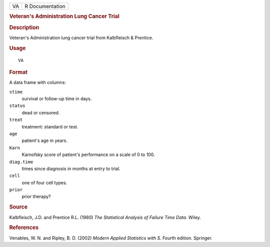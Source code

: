 .. container::

   .. container::

      == ===============
      VA R Documentation
      == ===============

      .. rubric:: Veteran's Administration Lung Cancer Trial
         :name: veterans-administration-lung-cancer-trial

      .. rubric:: Description
         :name: description

      Veteran's Administration lung cancer trial from Kalbfleisch &
      Prentice.

      .. rubric:: Usage
         :name: usage

      ::

         VA

      .. rubric:: Format
         :name: format

      A data frame with columns:

      ``stime``
         survival or follow-up time in days.

      ``status``
         dead or censored.

      ``treat``
         treatment: standard or test.

      ``age``
         patient's age in years.

      ``Karn``
         Karnofsky score of patient's performance on a scale of 0 to
         100.

      ``diag.time``
         times since diagnosis in months at entry to trial.

      ``cell``
         one of four cell types.

      ``prior``
         prior therapy?

      .. rubric:: Source
         :name: source

      Kalbfleisch, J.D. and Prentice R.L. (1980) *The Statistical
      Analysis of Failure Time Data.* Wiley.

      .. rubric:: References
         :name: references

      Venables, W. N. and Ripley, B. D. (2002) *Modern Applied
      Statistics with S.* Fourth edition. Springer.

